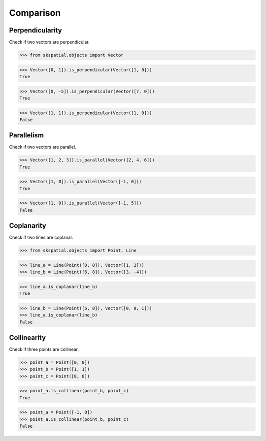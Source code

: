 
Comparison
==========


Perpendicularity
----------------

Check if two vectors are perpendicular.

>>> from skspatial.objects import Vector

>>> Vector([0, 1]).is_perpendicular(Vector([1, 0]))
True

>>> Vector([0, -5]).is_perpendicular(Vector([7, 0]))
True

>>> Vector([1, 1]).is_perpendicular(Vector([1, 0]))
False


Parallelism
-----------

Check if two vectors are parallel.

>>> Vector([1, 2, 3]).is_parallel(Vector([2, 4, 6]))
True

>>> Vector([1, 0]).is_parallel(Vector([-1, 0]))
True

>>> Vector([1, 0]).is_parallel(Vector([-1, 5]))
False


Coplanarity
-----------

Check if two lines are coplanar.

>>> from skspatial.objects import Point, Line

>>> line_a = Line(Point([0, 0]), Vector([1, 2]))
>>> line_b = Line(Point([6, 8]), Vector([3, -4]))

>>> line_a.is_coplanar(line_b)
True

>>> line_b = Line(Point([6, 8]), Vector([0, 0, 1]))
>>> line_a.is_coplanar(line_b)
False


Collinearity
------------

Check if three points are collinear.

>>> point_a = Point([0, 0])
>>> point_b = Point([1, 1])
>>> point_c = Point([8, 8])

>>> point_a.is_collinear(point_b, point_c)
True


>>> point_a = Point([-1, 0])
>>> point_a.is_collinear(point_b, point_c)
False
